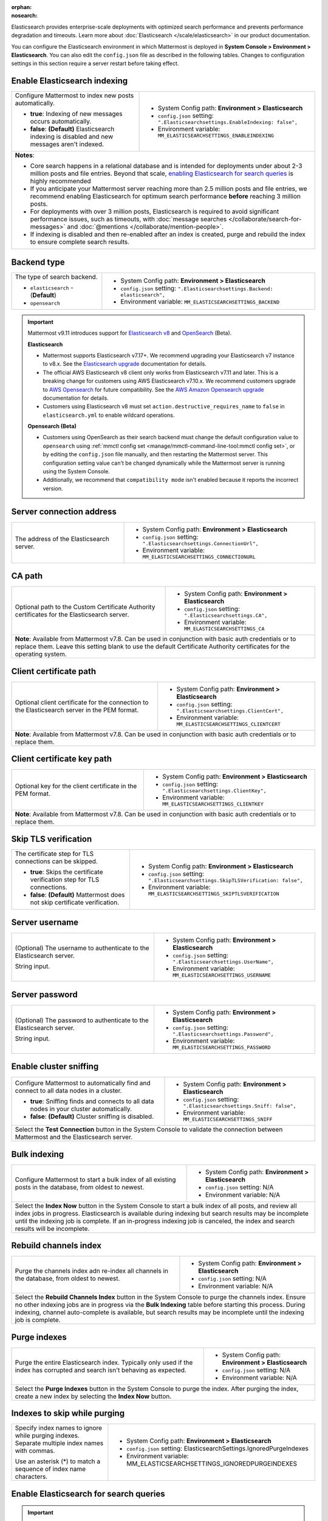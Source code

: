 :orphan:
:nosearch:

Elasticsearch provides enterprise-scale deployments with optimized search performance and prevents performance degradation and timeouts. Learn more about :doc:`Elasticsearch </scale/elasticsearch>` in our product documentation.

You can configure the Elasticsearch environment in which Mattermost is deployed in **System Console > Environment > Elasticsearch**. You can also edit the ``config.json`` file as described in the following tables. Changes to configuration settings in this section require a server restart before taking effect.

.. config:setting:: elastic-enableindexing
  :displayname: Enable Elasticsearch indexing (Elasticsearch)
  :systemconsole: Environment > Elasticsearch
  :configjson: .Elasticsearchsettings.EnableIndexing
  :environment: MM_ELASTICSEARCHSETTINGS_ENABLEINDEXING
  :description: Configure Mattermost to index new posts automatically.

  - **true**: Indexing of new posts occurs automatically.
  - **false**: **(Default)** Elasticsearch indexing is disabled and new messages aren't indexed.

Enable Elasticsearch indexing
~~~~~~~~~~~~~~~~~~~~~~~~~~~~~

.. raw:: html

 <p class="mm-label-note">Also available in legacy Mattermost Enterprise Edition E10 or E20</p>

+---------------------------------------------------------------+--------------------------------------------------------------------------------+
| Configure Mattermost to index new posts automatically.        | - System Config path: **Environment > Elasticsearch**                          |
|                                                               | - ``config.json`` setting: ``".Elasticsearchsettings.EnableIndexing: false",`` |
| - **true**: Indexing of new messages occurs automatically.    | - Environment variable: ``MM_ELASTICSEARCHSETTINGS_ENABLEINDEXING``            |
| - **false**: **(Default)** Elasticsearch indexing is disabled |                                                                                |
|   and new messages aren't indexed.                            |                                                                                |
+---------------------------------------------------------------+--------------------------------------------------------------------------------+
| **Notes**:                                                                                                                                     |
|                                                                                                                                                |
| - Core search happens in a relational database and is intended for deployments under about 2-3 million posts and file entries. Beyond that     |
|   scale, `enabling Elasticsearch for search queries <#enable-elasticsearch-for-search-queries>`__ is highly recommended                        |
| - If you anticipate your Mattermost server reaching more than 2.5 million posts and file entries, we recommend enabling Elasticsearch for      |
|   optimum search performance **before** reaching 3 million posts.                                                                              |
| - For deployments with over 3 million posts, Elasticsearch is required to avoid significant performance issues, such as timeouts, with         |
|   :doc:`message searches </collaborate/search-for-messages>` and :doc:`@mentions </collaborate/mention-people>`.                               |
| - If indexing is disabled and then re-enabled after an index is created, purge and rebuild the index to ensure complete search results.        |
+---------------------------------------------------------------+--------------------------------------------------------------------------------+

.. config:setting:: elastic-backendtype
  :displayname: Elasticsearch backend type (Elasticsearch)
  :systemconsole: Environment > Elasticsearch
  :configjson: .Elasticsearchsettings.Backend
  :environment: MM_ELASTICSEARCHSETTINGS_BACKEND
  :description: Set the type of search backend as either Elasticsearch or Opensearch.

Backend type
~~~~~~~~~~~~~

+----------------------------------------------------+-----------------------------------------------------------------------------------+
| The type of search backend.                        | - System Config path: **Environment > Elasticsearch**                             |
|                                                    | - ``config.json`` setting: ``".Elasticsearchsettings.Backend: elasticsearch",``   |
| - ``elasticsearch`` - (**Default**)                | - Environment variable: ``MM_ELASTICSEARCHSETTINGS_BACKEND``                      |
| - ``opensearch``                                   |                                                                                   |
+----------------------------------------------------+-----------------------------------------------------------------------------------+

.. important::

  Mattermost v9.11 introduces support for `Elasticsearch v8 <https://www.elastic.co/guide/en/elasticsearch/reference/current/elasticsearch-intro.html>`_ and `OpenSearch <https://opensearch.org/>`_ (Beta).

  **Elasticsearch**
  
  - Mattermost supports Elasticsearch v7.17+. We recommend upgrading your Elasticsearch v7 instance to v8.x. See the `Elasticsearch upgrade <https://www.elastic.co/guide/en/elasticsearch/reference/current/setup-upgrade.html>`_ documentation for details.
  - The official AWS Elasticsearch v8 client only works from Elasticsearch v7.11 and later. This is a breaking change for customers using AWS Elasticsearch v7.10.x. We recommend customers upgrade to `AWS Opensearch <https://aws.amazon.com/opensearch-service/>`_ for future compatibility. See the `AWS Amazon Opensearch upgrade <https://docs.aws.amazon.com/opensearch-service/latest/developerguide/version-migration.html>`_ documentation for details.
  - Customers using Elasticsearch v8 must set ``action.destructive_requires_name`` to ``false`` in ``elasticsearch.yml`` to enable wildcard operations.

  **Opensearch (Beta)**

  - Customers using OpenSearch as their search backend must change the default configuration value to ``opensearch`` using :ref:`mmctl config set <manage/mmctl-command-line-tool:mmctl config set>`, or by editing the ``config.json`` file manually, and then restarting the Mattermost server. This configuration setting value can't be changed dynamically while the Mattermost server is running using the System Console.
  - Additionally, we recommend that ``compatibility mode`` isn't enabled because it reports the incorrect version.

.. config:setting:: elastic-serverconnectionaddress
  :displayname: Server connection address (Elasticsearch)
  :systemconsole: Environment > Elasticsearch
  :configjson: .Elasticsearchsettings.ConnectionUrl
  :environment: MM_ELASTICSEARCHSETTINGS_CONNECTIONURL
  :description: The address of the Elasticsearch server.

Server connection address
~~~~~~~~~~~~~~~~~~~~~~~~~

.. raw:: html

 <p class="mm-label-note">Also available in legacy Mattermost Enterprise Edition E10 or E20</p>

+----------------------------------------------------+--------------------------------------------------------------------------+
| The address of the Elasticsearch server.           | - System Config path: **Environment > Elasticsearch**                    |
|                                                    | - ``config.json`` setting: ``".Elasticsearchsettings.ConnectionUrl",``   |
|                                                    | - Environment variable: ``MM_ELASTICSEARCHSETTINGS_CONNECTIONURL``       |
+----------------------------------------------------+--------------------------------------------------------------------------+

.. config:setting:: elastic-CApath
  :displayname: CA path (Elasticsearch)
  :systemconsole: Environment > Elasticsearch
  :configjson: .Elasticsearchsettings.CA
  :environment: MM_ELASTICSEARCHSETTINGS_CA
  :description: Optional path to the Custom Certificate Authority certificates for the Elasticsearch server.

CA path
~~~~~~~

+----------------------------------------------------+--------------------------------------------------------------------------+
| Optional path to the Custom Certificate Authority  | - System Config path: **Environment > Elasticsearch**                    |
| certificates for the Elasticsearch server.         | - ``config.json`` setting: ``".Elasticsearchsettings.CA",``              |
|                                                    | - Environment variable: ``MM_ELASTICSEARCHSETTINGS_CA``                  |
+----------------------------------------------------+--------------------------------------------------------------------------+
| **Note**: Available from Mattermost v7.8. Can be used in conjunction with basic auth credentials or to replace them.          |
| Leave this setting blank to use the default Certificate Authority certificates for the operating system.                      |
+----------------------------------------------------+--------------------------------------------------------------------------+

.. config:setting:: elastic-clientcertificatepath
  :displayname: Client certificate path (Elasticsearch)
  :systemconsole: Environment > Elasticsearch
  :configjson: .Elasticsearchsettings.ClientCert
  :environment: MM_ELASTICSEARCHSETTINGS_CLIENTCERT
  :description: Optional client certificate for the connection to the Elasticsearch server in PEM format.

Client certificate path
~~~~~~~~~~~~~~~~~~~~~~~

+----------------------------------------------------+--------------------------------------------------------------------------+
| Optional client certificate for the connection to  | - System Config path: **Environment > Elasticsearch**                    |
| the Elasticsearch server in the PEM format.        | - ``config.json`` setting: ``".Elasticsearchsettings.ClientCert",``      |
|                                                    | - Environment variable: ``MM_ELASTICSEARCHSETTINGS_CLIENTCERT``          |
+----------------------------------------------------+--------------------------------------------------------------------------+
| **Note**: Available from Mattermost v7.8. Can be used in conjunction with basic auth credentials or to replace them.          |
+----------------------------------------------------+--------------------------------------------------------------------------+

.. config:setting:: elastic-clientcertificatekeypath
  :displayname: Client certificate key path (Elasticsearch)
  :systemconsole: Environment > Elasticsearch
  :configjson: .Elasticsearchsettings.ClientKey
  :environment: MM_ELASTICSEARCHSETTINGS_CLIENTKEY
  :description: Optional key for the client certificate in PEM format.

Client certificate key path
~~~~~~~~~~~~~~~~~~~~~~~~~~~~

+----------------------------------------------------+--------------------------------------------------------------------------+
| Optional key for the client certificate in the PEM | - System Config path: **Environment > Elasticsearch**                    |
| format.                                            | - ``config.json`` setting: ``".Elasticsearchsettings.ClientKey",``       |
|                                                    | - Environment variable: ``MM_ELASTICSEARCHSETTINGS_CLIENTKEY``           |
+----------------------------------------------------+--------------------------------------------------------------------------+
| **Note**: Available from Mattermost v7.8. Can be used in conjunction with basic auth credentials or to replace them.          |
+----------------------------------------------------+--------------------------------------------------------------------------+

.. config:setting:: elastic-skiptlsverification
  :displayname: Skip TLS verification (Elasticsearch)
  :systemconsole: Environment > Elasticsearch
  :configjson: .Elasticsearchsettings.SkipTLSVerification
  :environment: MM_ELASTICSEARCHSETTINGS_SKIPTLSVERIFICATION
  :description: The certificate step for TLS connections can be skipped.

  - **true**: Skips the certificate verification step for TLS connections.
  - **false**: **(Default)** Mattermost does not skip certificate verification.

Skip TLS verification
~~~~~~~~~~~~~~~~~~~~~

.. raw:: html

 <p class="mm-label-note">Also available in legacy Mattermost Enterprise Edition E10 or E20</p>

+---------------------------------------------------------------+-------------------------------------------------------------------------------------+
| The certificate step for TLS connections can be skipped.      | - System Config path: **Environment > Elasticsearch**                               |
|                                                               | - ``config.json`` setting: ``".Elasticsearchsettings.SkipTLSVerification: false",`` |
| - **true**: Skips the certificate verification step for       | - Environment variable: ``MM_ELASTICSEARCHSETTINGS_SKIPTLSVERIFICATION``            |
|   TLS connections.                                            |                                                                                     |
| - **false**: **(Default)** Mattermost does not skip           |                                                                                     |
|   certificate verification.                                   |                                                                                     |
+---------------------------------------------------------------+-------------------------------------------------------------------------------------+

.. config:setting:: elastic-serverusername
  :displayname: Server username (Elasticsearch)
  :systemconsole: Environment > Elasticsearch
  :configjson: .Elasticsearchsettings.UserName
  :environment: MM_ELASTICSEARCHSETTINGS_USERNAME
  :description: (Optional) The username to authenticate to the Elasticsearch server.

Server username
~~~~~~~~~~~~~~~

.. raw:: html

 <p class="mm-label-note">Also available in legacy Mattermost Enterprise Edition E10 or E20</p>

+---------------------------------------------------------------+--------------------------------------------------------------------------+
| (Optional) The username to authenticate to the                | - System Config path: **Environment > Elasticsearch**                    |
| Elasticsearch server.                                         | - ``config.json`` setting: ``".Elasticsearchsettings.UserName",``        |
|                                                               | - Environment variable: ``MM_ELASTICSEARCHSETTINGS_USERNAME``            |
| String input.                                                 |                                                                          |
+---------------------------------------------------------------+--------------------------------------------------------------------------+

.. config:setting:: elastic-serverpassword
  :displayname: Server password (Elasticsearch)
  :systemconsole: Environment > Elasticsearch
  :configjson: .Elasticsearchsettings.Password
  :environment: MM_ELASTICSEARCHSETTINGS_PASSWORD
  :description: (Optional) The password to authenticate to the Elasticsearch server.

Server password
~~~~~~~~~~~~~~~

.. raw:: html

 <p class="mm-label-note">Also available in legacy Mattermost Enterprise Edition E10 or E20</p>

+---------------------------------------------------------------+--------------------------------------------------------------------------+
| (Optional) The password to authenticate to the                | - System Config path: **Environment > Elasticsearch**                    |
| Elasticsearch server.                                         | - ``config.json`` setting: ``".Elasticsearchsettings.Password",``        |
|                                                               | - Environment variable: ``MM_ELASTICSEARCHSETTINGS_PASSWORD``            |
| String input.                                                 |                                                                          |
+---------------------------------------------------------------+--------------------------------------------------------------------------+

.. config:setting:: elastic-enablesniffing
  :displayname: Enable cluster sniffing (Elasticsearch)
  :systemconsole: Environment > Elasticsearch
  :configjson: .Elasticsearchsettings.Sniff
  :environment: MM_ELASTICSEARCHSETTINGS_SNIFF
  :description: Configure Mattermost to automatically find and connect to all data nodes in a cluster.

  - **true**: Sniffing finds and connects to all data nodes in your cluster automatically.
  - **false**: **(Default)** Cluster sniffing is disabled.

Enable cluster sniffing
~~~~~~~~~~~~~~~~~~~~~~~

.. raw:: html

 <p class="mm-label-note">Also available in legacy Mattermost Enterprise Edition E10 or E20</p>

+----------------------------------------------------------------+--------------------------------------------------------------------------+
| Configure Mattermost to automatically find and connect to      | - System Config path: **Environment > Elasticsearch**                    |
| all data nodes in a cluster.                                   | - ``config.json`` setting: ``".Elasticsearchsettings.Sniff: false",``    |
|                                                                | - Environment variable: ``MM_ELASTICSEARCHSETTINGS_SNIFF``               |
| - **true**: Sniffing finds and connects to all data nodes      |                                                                          |
|   in your cluster automatically.                               |                                                                          |
| - **false**: **(Default)** Cluster sniffing is disabled.       |                                                                          |
+----------------------------------------------------------------+--------------------------------------------------------------------------+
| Select the **Test Connection** button in the System Console to validate the connection between Mattermost and the Elasticsearch server.   |
+----------------------------------------------------------------+--------------------------------------------------------------------------+

.. config:setting:: elastic-bulkindexing
  :displayname: Bulk indexing (Elasticsearch)
  :systemconsole: Environment > Elasticsearch
  :configjson: N/A
  :environment: N/A
  :description: Configure Mattermost to start a bulk index of all existing posts in the database by selecting Index Now.

Bulk indexing
~~~~~~~~~~~~~

.. raw:: html

 <p class="mm-label-note">Also available in legacy Mattermost Enterprise Edition E10 or E20</p>

+---------------------------------------------------------------+--------------------------------------------------------------------------+
| Configure Mattermost to start a bulk index of all existing    | - System Config path: **Environment > Elasticsearch**                    |
| posts in the database, from oldest to newest.                 | - ``config.json`` setting: N/A                                           |
|                                                               | - Environment variable: N/A                                              |
+---------------------------------------------------------------+--------------------------------------------------------------------------+
| Select the **Index Now** button in the System Console to start a bulk index of all posts, and review all index jobs in progress.         |
| Elasticsearch is available during indexing but search results may be incomplete until the indexing job is complete.                      |
| If an in-progress indexing job is canceled, the index and search results will be incomplete.                                             |
+---------------------------------------------------------------+--------------------------------------------------------------------------+

.. config:setting:: elastic-rebuildchannelsindex
  :displayname: Rebuild channels index (Elasticsearch)
  :systemconsole: Environment > Elasticsearch
  :configjson: N/A
  :environment: N/A
  :description: Purge the channels index adn re-index all channels in the database, from oldest to newest.

Rebuild channels index
~~~~~~~~~~~~~~~~~~~~~~

+---------------------------------------------------------------+---------------------------------------------------------------+
| Purge the channels index adn re-index all channels in the     | - System Config path: **Environment > Elasticsearch**         |
| database, from oldest to newest.                              | - ``config.json`` setting: N/A                                |
|                                                               | - Environment variable: N/A                                   |
+---------------------------------------------------------------+---------------------------------------------------------------+
| Select the **Rebuild Channels Index** button in the System Console to purge the channels index.                               |
| Ensure no other indexing jobs are in progress via the **Bulk Indexing** table before starting this process.                   |
| During indexing, channel auto-complete is available, but search results may be incomplete until the indexing job is complete. |
+---------------------------------------------------------------+---------------------------------------------------------------+

.. config:setting:: elastic-purgeindexes
  :displayname: Purge indexes (Elasticsearch)
  :systemconsole: Environment > Elasticsearch
  :configjson: N/A
  :environment: N/A
  :description: Purge the entire Elasticsearch index by selecting Purge Indexes.

Purge indexes
~~~~~~~~~~~~~

.. raw:: html

 <p class="mm-label-note">Also available in legacy Mattermost Enterprise Edition E10 or E20</p>

+---------------------------------------------------------------+-------------------------------------------------------------+
| Purge the entire Elasticsearch index.                         | - System Config path: **Environment > Elasticsearch**       |
| Typically only used if the index has corrupted and search     | - ``config.json`` setting: N/A                              |
| isn't behaving as expected.                                   | - Environment variable: N/A                                 |
+---------------------------------------------------------------+-------------------------------------------------------------+
| Select the **Purge Indexes** button in the System Console to purge the index.                                               |
| After purging the index, create a new index by selecting the **Index Now** button.                                          |
+---------------------------------------------------------------+-------------------------------------------------------------+

.. config:setting:: elastic-indexestoskipwhilepurging
  :displayname: Indexes to skip while purging (Elasticsearch)
  :systemconsole: Environment > Elasticsearch
  :configjson: .Elasticsearchsettings.IgnoredPurgeIndexes
  :environment: MM_ELASTICSEARCHSETTINGS_IGNOREDPURGEINDEXES
  :description: Specify index names to ignore while purging indexes, separated by commas.

Indexes to skip while purging
~~~~~~~~~~~~~~~~~~~~~~~~~~~~~

+---------------------------------------------------------------+--------------------------------------------------------------------------+
| Specify index names to ignore while purging indexes.          | - System Config path: **Environment > Elasticsearch**                    |
| Separate multiple index names with commas.                    | - ``config.json`` setting: ElasticsearchSettings.IgnoredPurgeIndexes     |
|                                                               | - Environment variable: MM_ELASTICSEARCHSETTINGS_IGNOREDPURGEINDEXES     |
| Use an asterisk (*) to match a sequence of index name         |                                                                          |
| characters.                                                   |                                                                          |
+---------------------------------------------------------------+--------------------------------------------------------------------------+

.. config:setting:: elastic-enablesearch
  :displayname: Enable Elasticsearch for search queries (Elasticsearch)
  :systemconsole: Environment > Elasticsearch
  :configjson: .Elasticsearchsettings.EnableSearching
  :environment: MM_ELASTICSEARCHSETTINGS_ENABLESEARCHING
  :description: Configure Mattermost to use Elasticsearch for all search queries using the latest index.

  - **true**: Elasticsearch is used for all search queries using the latest index. Search results may be incomplete until a bulk index of the existing message database is completed.
  - **false**: **(Default)** Relational database search is used for search queries.

Enable Elasticsearch for search queries
~~~~~~~~~~~~~~~~~~~~~~~~~~~~~~~~~~~~~~~

.. raw:: html

 <p class="mm-label-note">Also available in legacy Mattermost Enterprise Edition E10 or E20</p>

.. important::

  - Core search happens in a relational database and is intended for deployments under about 2-3 million posts and file entries. Beyond that scale, enabling Elasticsearch for search queries is highly recommended.
  - If you anticipate your Mattermost server reaching more than 2.5 million posts and file entries, we recommend enabling Elasticsearch for optimum search performance **before** reaching 3 million posts.
  - For deployments with over 3 million posts, Elasticsearch with :ref:`dedicated indexing <configure/environment-configuration-settings:enable elasticsearch indexing>` and scaled usage resourcing through :doc:`cluster support </scale/high-availability-cluster-based-deployment>` is required to avoid significant performance issues, such as timeouts, with :doc:`message searches </collaborate/search-for-messages>` and :doc:`@mentions </collaborate/mention-people>`.

+---------------------------------------------------------------+---------------------------------------------------------------------------------+
| Configure Mattermost to use Elasticsearch for all search      | - System Config path: **Environment > Elasticsearch**                           |
| queries using the latest index.                               | - ``config.json`` setting: ``".Elasticsearchsettings.EnableSearching: false",`` |
|                                                               | - Environment variable: ``MM_ELASTICSEARCHSETTINGS_ENABLESEARCHING``            |
| - **true**: Elasticsearch is used for all search queries      |                                                                                 |
|   using the latest index. Search results may be incomplete    |                                                                                 |
|   until a bulk index of the existing message database is      |                                                                                 |
|   completed.                                                  |                                                                                 |
| - **false**: **(Default)** Database search is used for        |                                                                                 |
|   search queries.                                             |                                                                                 |
+---------------------------------------------------------------+---------------------------------------------------------------------------------+
| **Note**: If indexing is disabled and then re-enabled after an index is created, purge and rebuild the index to ensure complete search results. |
+---------------------------------------------------------------+---------------------------------------------------------------------------------+

.. config:setting:: elastic-enableautocomplete
  :displayname: Enable Elasticsearch for autocomplete queries (Elasticsearch)
  :systemconsole: Environment > Elasticsearch
  :configjson: .Elasticsearchsettings.EnableAutocomplete
  :environment: MM_ELASTICSEARCHSETTINGS_ENABLEAUTOCOMPLETE
  :description: Configure Mattermost to use Elasticsearch for all autocompletion queries on users and channels using the latest index.

  - **true**: Elasticsearch will be used for all autocompletion queries on users and channels using the latest index.
  - **false**: **(Default)** Database autocomplete is used.

Enable Elasticsearch for autocomplete queries
~~~~~~~~~~~~~~~~~~~~~~~~~~~~~~~~~~~~~~~~~~~~~

.. raw:: html

 <p class="mm-label-note">Also available in legacy Mattermost Enterprise Edition E10 or E20</p>

+---------------------------------------------------------------+------------------------------------------------------------------------------------+
| Configure Mattermost to use Elasticsearch for all             | - System Config path: **Environment > Elasticsearch**                              |
| autocompletion queries on users and channels using the        | - ``config.json`` setting: ``".Elasticsearchsettings.EnableAutocomplete: false",`` |
| latest index.                                                 | - Environment variable: ``MM_ELASTICSEARCHSETTINGS_ENABLEAUTOCOMPLETE``            |
|                                                               |                                                                                    |
| - **true**: Elasticsearch will be used for all autocompletion |                                                                                    |
|   queries on users and channels using the latest index.       |                                                                                    |
| - **false**: **(Default)** Database autocomplete is used.     |                                                                                    |
+---------------------------------------------------------------+------------------------------------------------------------------------------------+
| **Note**: Autocompletion results may be incomplete until a bulk index of the existing users and channels database is finished.                     |
+---------------------------------------------------------------+------------------------------------------------------------------------------------+

.. config:setting:: elastic-postindexreplicas
  :displayname: Post index replicas (Elasticsearch)
  :systemconsole: N/A
  :configjson: .Elasticsearchsettings.PostIndexReplicas
  :environment: MM_ELASTICSEARCHSETTINGS_POSTINDEXREPLICAS
  :description: The number of replicas to use for each post index. Default is **1**.

Post index replicas
~~~~~~~~~~~~~~~~~~~

.. raw:: html

 <p class="mm-label-note">Also available in legacy Mattermost Enterprise Edition E10 or E20</p>

+---------------------------------------------------------------+-------------------------------------------------------------------------------+
| The number of replicas to use for each post index.            | - System Config path: N/A                                                     |
|                                                               | - ``config.json`` setting: ``".Elasticsearchsettings.PostIndexReplicas: 1",`` |
| Numerical input. Default is **1**.                            | - Environment variable: ``MM_ELASTICSEARCHSETTINGS_POSTINDEXREPLICAS``        |
+---------------------------------------------------------------+-------------------------------------------------------------------------------+
| **Important notes**:                                                                                                                          |
|                                                                                                                                               |
| - If this setting is changed, the changed configuration only applies to newly-created indexes. To apply the change to existing indexes,       |
|   purge and rebuild the index after changing this setting.                                                                                    |
| - If there are ``n`` data nodes, the number of replicas per shard for each index should be ``n-1``.                                           |
| - If the number of nodes in an Elasticsearch cluster changes, this configuration setting, as well as                                          |
|   `Channel Index Replicas <#channel-index-replicas>`__ and `User Index Replicas <#user-index-replicas>`__ must also be updated accordingly.   |
+---------------------------------------------------------------+-------------------------------------------------------------------------------+

.. config:setting:: elastic-postindexshards
  :displayname: Post index shards (Elasticsearch)
  :systemconsole: N/A
  :configjson: .Elasticsearchsettings.PostIndexShards
  :environment: MM_ELASTICSEARCHSETTINGS_POSTINDEXSHARDS
  :description: The number of shards to use for each post index. Default is **1**.

Post index shards
~~~~~~~~~~~~~~~~~

.. raw:: html

 <p class="mm-label-note">Also available in legacy Mattermost Enterprise Edition E10 or E20</p>

+---------------------------------------------------------------+-------------------------------------------------------------------------------+
| The number of shards to use for each post index.              | - System Config path: N/A                                                     |
|                                                               | - ``config.json`` setting: ``".Elasticsearchsettings.PostIndexShards: 1",``   |
| Numerical input. Default is **1**.                            | - Environment variable: ``MM_ELASTICSEARCHSETTINGS_POSTINDEXSHARDS``          |
+---------------------------------------------------------------+-------------------------------------------------------------------------------+
| **Important note**: If this configuration setting is changed, the changed configuration only applies to newly-created indexes.                |
| To apply the change to existing indexes, purge and rebuild the index after changing this setting.                                             |
+---------------------------------------------------------------+-------------------------------------------------------------------------------+


.. config:setting:: elastic-channelindexreplicas
  :displayname: Channel index replicas (Elasticsearch)
  :systemconsole: N/A
  :configjson: .Elasticsearchsettings.ChannelIndexReplicas
  :environment: MM_ELASTICSEARCHSETTINGS_CHANNELINDEXREPLICAS
  :description: The number of replicas to use for each channel index. Default is **1**.

Channel index replicas
~~~~~~~~~~~~~~~~~~~~~~

.. raw:: html

 <p class="mm-label-note">Also available in legacy Mattermost Enterprise Edition E10 or E20</p>

+---------------------------------------------------------------+----------------------------------------------------------------------------------+
| The number of replicas to use for each channel index.         | - System Config path: N/A                                                        |
|                                                               | - ``config.json`` setting: ``".Elasticsearchsettings.ChannelIndexReplicas: 1",`` |
| Numerical input. Default is **1**.                            | - Environment variable: ``MM_ELASTICSEARCHSETTINGS_CHANNELINDEXREPLICAS``        |
+---------------------------------------------------------------+----------------------------------------------------------------------------------+
| **Note**: If there are ``n`` data nodes, the number of replicas per shard for each index should be ``n-1``. If the number of nodes in an         |
| Elasticsearch cluster changes, this configuration setting, as well as `Post Index Replicas <#post-index-shards>`__ and                           |
| `User Index Replicas <#user-index-replicas>`__ must also be updated accordingly.                                                                 |
+---------------------------------------------------------------+----------------------------------------------------------------------------------+

.. config:setting:: elastic-channelindexshards
  :displayname: Channel index shards (Elasticsearch)
  :systemconsole: N/A
  :configjson: .Elasticsearchsettings.ChannelIndexShards
  :environment: MM_ELASTICSEARCHSETTINGS_CHANNELINDEXSHARDS
  :description: The number of shards to use for each channel index. Default is **1**.

Channel index shards
~~~~~~~~~~~~~~~~~~~~

.. raw:: html

 <p class="mm-label-note">Also available in legacy Mattermost Enterprise Edition E10 or E20</p>

+---------------------------------------------------------------+----------------------------------------------------------------------------------+
| The number of shards to use for each channel index.           | - System Config path: N/A                                                        |
|                                                               | - ``config.json`` setting: ``".Elasticsearchsettings.ChannelIndexShards: 1",``   |
| Numerical input. Default is **1**.                            | - Environment variable: ``MM_ELASTICSEARCHSETTINGS_CHANNELINDEXSHARDS``          |
+---------------------------------------------------------------+----------------------------------------------------------------------------------+

.. config:setting:: elastic-userindexreplicas
  :displayname: User index replicas (Elasticsearch)
  :systemconsole: N/A
  :configjson: .Elasticsearchsettings.UserIndexReplicas
  :environment: MM_ELASTICSEARCHSETTINGS_USERINDEXREPLICAS
  :description: The number of replicas to use for each user index. Default is **1**.

User index replicas
~~~~~~~~~~~~~~~~~~~

.. raw:: html

 <p class="mm-label-note">Also available in legacy Mattermost Enterprise Edition E10 or E20</p>

+---------------------------------------------------------------+-------------------------------------------------------------------------------+
| The number of replicas to use for each user index.            | - System Config path: N/A                                                     |
|                                                               | - ``config.json`` setting: ``".Elasticsearchsettings.UserIndexReplicas: 1",`` |
| Numerical input. Default is **1**.                            | - Environment variable: ``MM_ELASTICSEARCHSETTINGS_USERINDEXREPLICAS``        |
+---------------------------------------------------------------+-------------------------------------------------------------------------------+
| **Note**: If there are ``n`` data nodes, the number of replicas per shard for each index should be ``n-1``. If the number of nodes in an      |
| Elasticsearch cluster changes, this configuration setting, as well as `Post Index Replicas <#post-index-replicas>`__ and                      |
| `Channel Index Replicas <#channel-index-replicas>`__ must also be updated accordingly.                                                        |
+---------------------------------------------------------------+-------------------------------------------------------------------------------+

.. config:setting:: elastic-userindexshards
  :displayname: User index shards (Elasticsearch)
  :systemconsole: N/A
  :configjson: .Elasticsearchsettings.UserIndexShards
  :environment: MM_ELASTICSEARCHSETTINGS_USERINDEXSHARDS
  :description: The number of shards to use for each user index. Default is **1**.

User index shards
~~~~~~~~~~~~~~~~~

.. raw:: html

 <p class="mm-label-note">Also available in legacy Mattermost Enterprise Edition E10 or E20</p>

+---------------------------------------------------------------+----------------------------------------------------------------------------------+
| The number of shards to use for each user index.              | - System Config path: N/A                                                        |
|                                                               | - ``config.json`` setting: ``".Elasticsearchsettings.UserIndexShards: 1",``      |
| Numerical input. Default is **1**.                            | - Environment variable: ``MM_ELASTICSEARCHSETTINGS_USERINDEXSHARDS``             |
+---------------------------------------------------------------+----------------------------------------------------------------------------------+

.. config:setting:: elastic-aggregatesearchindexes
  :displayname: Aggregate search indexes (Elasticsearch)
  :systemconsole: N/A
  :configjson: .Elasticsearchsettings.AggregatePostsAfterDays
  :environment: MM_ELASTICSEARCHSETTINGS_AGGREGATEPOSTSAFTERDAYS
  :description: Elasticsearch indexes older than the age specified by this setting, in days, will be aggregated during the daily scheduled job. Default is **365** days.

Aggregate search indexes
~~~~~~~~~~~~~~~~~~~~~~~~

.. raw:: html

 <p class="mm-label-note">Also available in legacy Mattermost Enterprise Edition E10 or E20</p>

+---------------------------------------------------------------+----------------------------------------------------------------------------------------+
| Elasticsearch indexes older than the age specified by this    | - System Config path: N/A                                                              |
| setting, in days, will be aggregated during the daily         | - ``config.json`` setting: ``".Elasticsearchsettings.AggregatePostsAfterDays: 365",``  |
| scheduled job.                                                | - Environment variable: ``MM_ELASTICSEARCHSETTINGS_AGGREGATEPOSTSAFTERDAYS``           |
|                                                               |                                                                                        |
| Numerical input. Default is **365** days.                     |                                                                                        |
+---------------------------------------------------------------+----------------------------------------------------------------------------------------+
| **Note**: If you’re using :doc:`data retention </comply/data-retention-policy>` and                                                                    |
| :doc:`Elasticsearch </scale/elasticsearch>`, configure this with a value greater than your data retention policy.                                      |
+---------------------------------------------------------------+----------------------------------------------------------------------------------------+

.. config:setting:: elastic-postaggregatorstarttime
  :displayname: Post aggregator start time (Elasticsearch)
  :systemconsole: N/A
  :configjson: .Elasticsearchsettings.PostsAggregatorJobStartTime
  :environment: MM_ELASTICSEARCHSETTINGS_POSTSAGGREGATORJOBSTARTTIME
  :description: The start time of the daily scheduled aggregator job. Must be a 24-hour time stamp in the form ``HH:MM`` based on the local time of the server. Default is **03:00** (3 AM).

Post aggregator start time
~~~~~~~~~~~~~~~~~~~~~~~~~~

.. raw:: html

 <p class="mm-label-note">Also available in legacy Mattermost Enterprise Edition E10 or E20</p>

+---------------------------------------------------------------+---------------------------------------------------------------------------------------------+
| The start time of the daily scheduled aggregator job.         | - System Config path: N/A                                                                   |
|                                                               | - ``config.json`` setting: ``".Elasticsearchsettings.PostsAggregatorJobStartTime: 03:00",`` |
| Must be a 24-hour time stamp in the form ``HH:MM`` based on   | - Environment variable: ``MM_ELASTICSEARCHSETTINGS_POSTSAGGREGATORJOBSTARTTIME``            |
| the local time of the server.                                 |                                                                                             |
|                                                               |                                                                                             |
| Default is **03:00** (3 AM)                                   |                                                                                             |
+---------------------------------------------------------------+---------------------------------------------------------------------------------------------+

.. config:setting:: elastic-indexprefix
  :displayname: Index prefix (Elasticsearch)
  :systemconsole: N/A
  :configjson: .Elasticsearchsettings.IndexPrefix
  :environment: MM_ELASTICSEARCHSETTINGS_INDEXPREFIX
  :description: The prefix added to the Elasticsearch index name.

Index prefix
~~~~~~~~~~~~

.. raw:: html

 <p class="mm-label-note">Also available in legacy Mattermost Enterprise Edition E10 or E20</p>

+---------------------------------------------------------------+--------------------------------------------------------------------------+
| The prefix added to the Elasticsearch index name.             | - System Config path: N/A                                                |
|                                                               | - ``config.json`` setting: ``".Elasticsearchsettings.IndexPrefix",``     |
|                                                               | - Environment variable: ``MM_ELASTICSEARCHSETTINGS_INDEXPREFIX``         |
+---------------------------------------------------------------+--------------------------------------------------------------------------+
| **Note**: When this setting is used, all Elasticsearch indexes created by Mattermost are given this prefix. You can set different        |
| prefixes so that multiple Mattermost deployments can share an Elasticsearch cluster without the index names colliding.                   |
+---------------------------------------------------------------+--------------------------------------------------------------------------+

.. config:setting:: elastic-liveindexingbatchsize
  :displayname: Live indexing batch size (Elasticsearch)
  :systemconsole: N/A
  :configjson: .Elasticsearchsettings.LiveIndexingBatchSize
  :environment: MM_ELASTICSEARCHSETTINGS_LIVEINDEXINGBATCHSIZE
  :description: The number of new posts batched together before they're added to the Elasticsearch index. Default is **1**.

Live indexing batch size
~~~~~~~~~~~~~~~~~~~~~~~~

.. raw:: html

 <p class="mm-label-note">Also available in legacy Mattermost Enterprise Edition E10 or E20</p>

+---------------------------------------------------------------+-----------------------------------------------------------------------------------+
| The number of new posts needed before those posts are added   | - System Config path: N/A                                                         |
| to the Elasticsearch index. Once added to the Index,          | - ``config.json`` setting: ``".Elasticsearchsettings.LiveIndexingBatchSize: 1",`` |
| the post becomes searchable.                                  | - Environment variable: ``MM_ELASTICSEARCHSETTINGS_LIVEINDEXINGBATCHSIZE``        |
|                                                               |                                                                                   |
| On servers with more than 1 post per second, we suggest       |                                                                                   |
| setting this value to the average number of  posts over a     |                                                                                   |
| 20 second period of time.                                     |                                                                                   |
|                                                               |                                                                                   |
| Numerical input. Default is **1**. Every post is indexed      |                                                                                   |
| synchronously as they are created.                            |                                                                                   |
+---------------------------------------------------------------+-----------------------------------------------------------------------------------+
| **Note**: It may be necessary to increase this value to avoid hitting the rate limit or resource limit of your Elasticsearch cluster              |
| on installs handling more than 1 post per second.                                                                                                 |
|                                                                                                                                                   |
| **What exactly happens when I increase this value?**                                                                                              |
| The primary impact is that a post will be indexed into Elasticsearch after the threshold of posts is met which then makes the posts searchable    |
| within Mattermost. So, if you set this based on our recommendations for larger servers, and you make a post, you cannot find it via search        | 
| for ~ 10-20 seconds, on average. Realistically, no users should see or feel this impact due to the limited amount of users who are actively       |
| **searching** for a post this quickly. You can set this value to a lower average or higher average as well, depending on your Elasticsearch       |
| server specifications.                                                                                                                            |
|                                                                                                                                                   |
| During busy periods, this delay will be faster as more traffic is happening, causing more posts and a quicker time to hit the index number.       |
| During slow times, expect the reverse.                                                                                                            |
+---------------------------------------------------------------+-----------------------------------------------------------------------------------+

**How to find the right number for your server**

1. You must understand how many posts your server makes every minute. Run the query below to calculate your server's average posts per minute.

    Note that this query can be heavy, so we recommend that you run it during non-peak hours.
    Additionally, you can adjust the ``WHERE`` clause to see the posts per minute over a different time period. Right now ``31536000000`` represents the number of milliseconds in a year. 

    .. code-block:: SQL

      SELECT
        AVG(postsPerMinute) as averagePostsPerMinute
      FROM (
        SELECT 
          count(*) as postsPerMinute, 
          date_trunc('minute', to_timestamp(createat/1000))
        FROM posts
        WHERE createAt > ( (extract(epoch from now()) * 1000 )  - 31536000000)
        GROUP BY date_trunc('minute', to_timestamp(createat/1000))
      ) as ppm;

2. Decide the acceptable index window for your environment, and divide your average posts per minute by that. We suggest 10-20 seconds. Assuming you have ``600`` posts per minute on average, and you want to index every 20 seconds (``60 seconds / 20 seconds = 3```) you would calculate ``600 / 3`` to come to the number ``200``. After 200 posts, Mattermost will index the posts into Elasticsearch. So, on average, there would be a 20-second delay in searchability.

3. Edit the ``config.json`` or run mmctl to modify the ``LiveIndexingBatchSize`` setting

    **In the ``config.json``**

    .. code-block:: JSON

      {
        "ElasticsearchSettings": {
          "LiveIndexingBatchSize": 200
        }
      }

    **Via mmctl**

    .. code-block:: sh

      mmctl config set ElasticsearchSettings.LiveIndexingBatchSize 200

    **Via an environment variable**

    .. code-block:: sh

      MM_ELASTICSEARCHSETTINGS_LIVEINDEXINGBATCHSIZE = 200

4. Restart the Mattermost server.

.. config:setting:: elastic-batchsize
  :displayname: Batch size (Elasticsearch)
  :systemconsole: N/A
  :configjson: .Elasticsearchsettings.BatchSize
  :environment: MM_ELASTICSEARCHSETTINGS_BATCHSIZE
  :description: The number of posts for a single batch during a bulk indexing job. Default is **10000**.

Batch size
~~~~~~~~~~~

+-------------------------------------------+---------------------------------------------------------------------------+
| The number of posts for a single batch    | - System Config path: N/A                                                 |
| during a bulk indexing job.               | - ``config.json`` setting: ``".Elasticsearchsettings.BatchSize :10000",`` |
|                                           | - Environment variable: ``MM_ELASTICSEARCHSETTINGS_BATCHSIZE``            |
| Numerical input. Default is **10000**.    |                                                                           |
+-------------------------------------------+---------------------------------------------------------------------------+

.. config:setting:: elastic-requesttimeout
  :displayname: Request timeout (Elasticsearch)
  :systemconsole: N/A
  :configjson: .Elasticsearchsettings.RequestTimeoutSeconds
  :environment: MM_ELASTICSEARCHSETTINGS_REQUESTTIMEOUTSECONDS
  :description: The timeout, in seconds, for Elasticsearch calls. Default is **30** seconds.

Request timeout
~~~~~~~~~~~~~~~

.. raw:: html

 <p class="mm-label-note">Also available in legacy Mattermost Enterprise Edition E10 or E20</p>

+---------------------------------------------------------------+------------------------------------------------------------------------------------+
| The timeout, in seconds, for Elasticsearch calls.             | - System Config path: N/A                                                          |
|                                                               | - ``config.json`` setting: ``".Elasticsearchsettings.RequestTimeoutSeconds :30",`` |
| Numerical input in seconds. Default is **30** seconds.        | - Environment variable: ``MM_ELASTICSEARCHSETTINGS_REQUESTTIMEOUTSECONDS``         |
+---------------------------------------------------------------+------------------------------------------------------------------------------------+

.. config:setting:: elastic-trace
  :displayname: Trace (Elasticsearch)
  :systemconsole: N/A
  :configjson: .Elasticsearchsettings.Trace
  :environment: MM_ELASTICSEARCHSETTINGS_TRACE
  :description: Options for printing Elasticsearch trace errors.

  - **error**: Creates the error trace when initializing the Elasticsearch client and prints any template creation or search query that returns an error as part of the error message.
  - **all**: Creates the three traces (error, trace and info) for the driver and doesn’t print the queries because they will be part of the trace log level of the driver.
  - **not specified**: **(Default)** No error trace is created.

Trace
~~~~~

.. raw:: html

 <p class="mm-label-note">Also available in legacy Mattermost Enterprise Edition E10 or E20</p>

+---------------------------------------------------------------+--------------------------------------------------------------------------+
| Options for printing Elasticsearch trace errors.              | - System Config path: N/A                                                |
|                                                               | - ``config.json`` setting: ``".Elasticsearchsettings.Trace",``           |
| - **error**: Creates the error trace when initializing        | - Environment variable: ``MM_ELASTICSEARCHSETTINGS_TRACE``               |
|   the Elasticsearch client and prints any template creation   |                                                                          |
|   or search query that returns an error as part of the        |                                                                          |
|   error message.                                              |                                                                          |
| - **all**: Creates the three traces (error, trace and info)   |                                                                          |
|   for the driver and doesn’t print the queries because they   |                                                                          |
|   will be part of the trace log level of the driver.          |                                                                          |
| - **not specified**: **(Default)** No error trace is created. |                                                                          |
+---------------------------------------------------------------+--------------------------------------------------------------------------+
